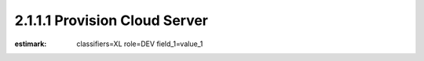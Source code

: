 2.1.1.1 Provision Cloud Server
------------------------------

:estimark:
    classifiers=XL
    role=DEV
    field_1=value_1
